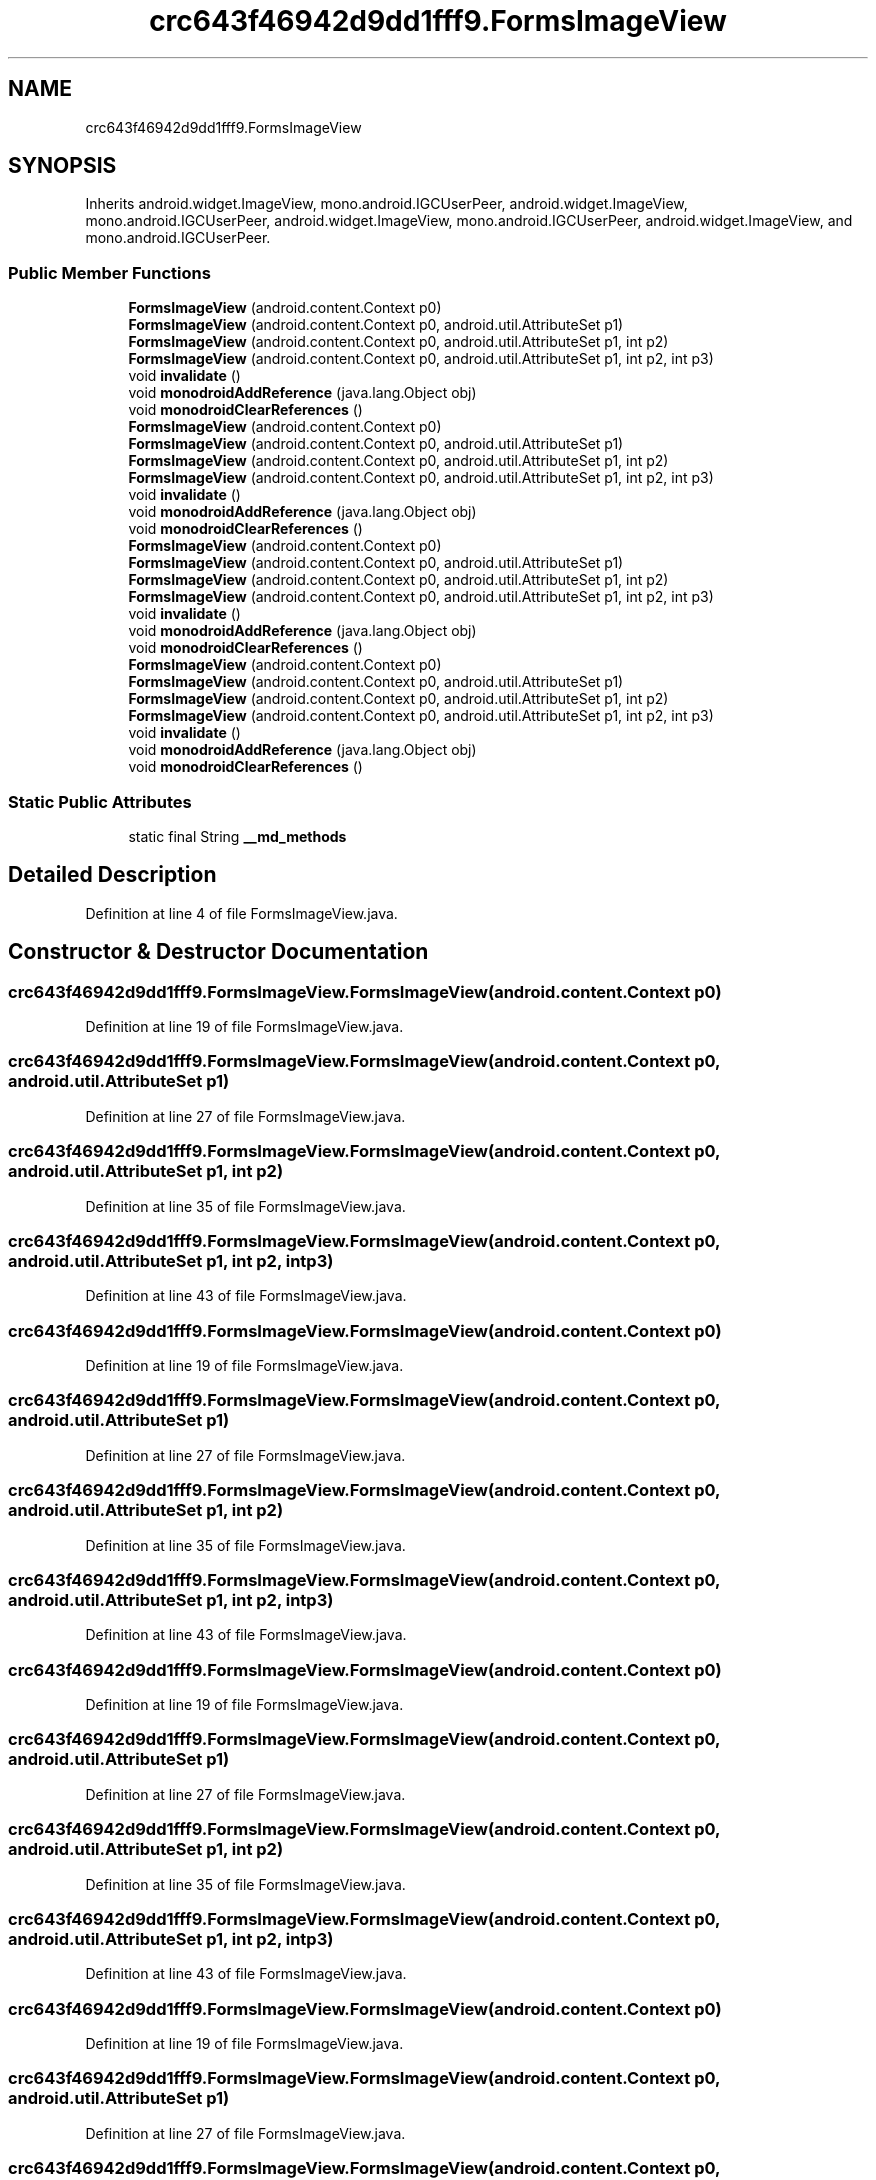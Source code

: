 .TH "crc643f46942d9dd1fff9.FormsImageView" 3 "Thu Apr 29 2021" "Version 1.0" "Green Quake" \" -*- nroff -*-
.ad l
.nh
.SH NAME
crc643f46942d9dd1fff9.FormsImageView
.SH SYNOPSIS
.br
.PP
.PP
Inherits android\&.widget\&.ImageView, mono\&.android\&.IGCUserPeer, android\&.widget\&.ImageView, mono\&.android\&.IGCUserPeer, android\&.widget\&.ImageView, mono\&.android\&.IGCUserPeer, android\&.widget\&.ImageView, and mono\&.android\&.IGCUserPeer\&.
.SS "Public Member Functions"

.in +1c
.ti -1c
.RI "\fBFormsImageView\fP (android\&.content\&.Context p0)"
.br
.ti -1c
.RI "\fBFormsImageView\fP (android\&.content\&.Context p0, android\&.util\&.AttributeSet p1)"
.br
.ti -1c
.RI "\fBFormsImageView\fP (android\&.content\&.Context p0, android\&.util\&.AttributeSet p1, int p2)"
.br
.ti -1c
.RI "\fBFormsImageView\fP (android\&.content\&.Context p0, android\&.util\&.AttributeSet p1, int p2, int p3)"
.br
.ti -1c
.RI "void \fBinvalidate\fP ()"
.br
.ti -1c
.RI "void \fBmonodroidAddReference\fP (java\&.lang\&.Object obj)"
.br
.ti -1c
.RI "void \fBmonodroidClearReferences\fP ()"
.br
.ti -1c
.RI "\fBFormsImageView\fP (android\&.content\&.Context p0)"
.br
.ti -1c
.RI "\fBFormsImageView\fP (android\&.content\&.Context p0, android\&.util\&.AttributeSet p1)"
.br
.ti -1c
.RI "\fBFormsImageView\fP (android\&.content\&.Context p0, android\&.util\&.AttributeSet p1, int p2)"
.br
.ti -1c
.RI "\fBFormsImageView\fP (android\&.content\&.Context p0, android\&.util\&.AttributeSet p1, int p2, int p3)"
.br
.ti -1c
.RI "void \fBinvalidate\fP ()"
.br
.ti -1c
.RI "void \fBmonodroidAddReference\fP (java\&.lang\&.Object obj)"
.br
.ti -1c
.RI "void \fBmonodroidClearReferences\fP ()"
.br
.ti -1c
.RI "\fBFormsImageView\fP (android\&.content\&.Context p0)"
.br
.ti -1c
.RI "\fBFormsImageView\fP (android\&.content\&.Context p0, android\&.util\&.AttributeSet p1)"
.br
.ti -1c
.RI "\fBFormsImageView\fP (android\&.content\&.Context p0, android\&.util\&.AttributeSet p1, int p2)"
.br
.ti -1c
.RI "\fBFormsImageView\fP (android\&.content\&.Context p0, android\&.util\&.AttributeSet p1, int p2, int p3)"
.br
.ti -1c
.RI "void \fBinvalidate\fP ()"
.br
.ti -1c
.RI "void \fBmonodroidAddReference\fP (java\&.lang\&.Object obj)"
.br
.ti -1c
.RI "void \fBmonodroidClearReferences\fP ()"
.br
.ti -1c
.RI "\fBFormsImageView\fP (android\&.content\&.Context p0)"
.br
.ti -1c
.RI "\fBFormsImageView\fP (android\&.content\&.Context p0, android\&.util\&.AttributeSet p1)"
.br
.ti -1c
.RI "\fBFormsImageView\fP (android\&.content\&.Context p0, android\&.util\&.AttributeSet p1, int p2)"
.br
.ti -1c
.RI "\fBFormsImageView\fP (android\&.content\&.Context p0, android\&.util\&.AttributeSet p1, int p2, int p3)"
.br
.ti -1c
.RI "void \fBinvalidate\fP ()"
.br
.ti -1c
.RI "void \fBmonodroidAddReference\fP (java\&.lang\&.Object obj)"
.br
.ti -1c
.RI "void \fBmonodroidClearReferences\fP ()"
.br
.in -1c
.SS "Static Public Attributes"

.in +1c
.ti -1c
.RI "static final String \fB__md_methods\fP"
.br
.in -1c
.SH "Detailed Description"
.PP 
Definition at line 4 of file FormsImageView\&.java\&.
.SH "Constructor & Destructor Documentation"
.PP 
.SS "crc643f46942d9dd1fff9\&.FormsImageView\&.FormsImageView (android\&.content\&.Context p0)"

.PP
Definition at line 19 of file FormsImageView\&.java\&.
.SS "crc643f46942d9dd1fff9\&.FormsImageView\&.FormsImageView (android\&.content\&.Context p0, android\&.util\&.AttributeSet p1)"

.PP
Definition at line 27 of file FormsImageView\&.java\&.
.SS "crc643f46942d9dd1fff9\&.FormsImageView\&.FormsImageView (android\&.content\&.Context p0, android\&.util\&.AttributeSet p1, int p2)"

.PP
Definition at line 35 of file FormsImageView\&.java\&.
.SS "crc643f46942d9dd1fff9\&.FormsImageView\&.FormsImageView (android\&.content\&.Context p0, android\&.util\&.AttributeSet p1, int p2, int p3)"

.PP
Definition at line 43 of file FormsImageView\&.java\&.
.SS "crc643f46942d9dd1fff9\&.FormsImageView\&.FormsImageView (android\&.content\&.Context p0)"

.PP
Definition at line 19 of file FormsImageView\&.java\&.
.SS "crc643f46942d9dd1fff9\&.FormsImageView\&.FormsImageView (android\&.content\&.Context p0, android\&.util\&.AttributeSet p1)"

.PP
Definition at line 27 of file FormsImageView\&.java\&.
.SS "crc643f46942d9dd1fff9\&.FormsImageView\&.FormsImageView (android\&.content\&.Context p0, android\&.util\&.AttributeSet p1, int p2)"

.PP
Definition at line 35 of file FormsImageView\&.java\&.
.SS "crc643f46942d9dd1fff9\&.FormsImageView\&.FormsImageView (android\&.content\&.Context p0, android\&.util\&.AttributeSet p1, int p2, int p3)"

.PP
Definition at line 43 of file FormsImageView\&.java\&.
.SS "crc643f46942d9dd1fff9\&.FormsImageView\&.FormsImageView (android\&.content\&.Context p0)"

.PP
Definition at line 19 of file FormsImageView\&.java\&.
.SS "crc643f46942d9dd1fff9\&.FormsImageView\&.FormsImageView (android\&.content\&.Context p0, android\&.util\&.AttributeSet p1)"

.PP
Definition at line 27 of file FormsImageView\&.java\&.
.SS "crc643f46942d9dd1fff9\&.FormsImageView\&.FormsImageView (android\&.content\&.Context p0, android\&.util\&.AttributeSet p1, int p2)"

.PP
Definition at line 35 of file FormsImageView\&.java\&.
.SS "crc643f46942d9dd1fff9\&.FormsImageView\&.FormsImageView (android\&.content\&.Context p0, android\&.util\&.AttributeSet p1, int p2, int p3)"

.PP
Definition at line 43 of file FormsImageView\&.java\&.
.SS "crc643f46942d9dd1fff9\&.FormsImageView\&.FormsImageView (android\&.content\&.Context p0)"

.PP
Definition at line 19 of file FormsImageView\&.java\&.
.SS "crc643f46942d9dd1fff9\&.FormsImageView\&.FormsImageView (android\&.content\&.Context p0, android\&.util\&.AttributeSet p1)"

.PP
Definition at line 27 of file FormsImageView\&.java\&.
.SS "crc643f46942d9dd1fff9\&.FormsImageView\&.FormsImageView (android\&.content\&.Context p0, android\&.util\&.AttributeSet p1, int p2)"

.PP
Definition at line 35 of file FormsImageView\&.java\&.
.SS "crc643f46942d9dd1fff9\&.FormsImageView\&.FormsImageView (android\&.content\&.Context p0, android\&.util\&.AttributeSet p1, int p2, int p3)"

.PP
Definition at line 43 of file FormsImageView\&.java\&.
.SH "Member Function Documentation"
.PP 
.SS "void crc643f46942d9dd1fff9\&.FormsImageView\&.invalidate ()"

.PP
Definition at line 51 of file FormsImageView\&.java\&.
.SS "void crc643f46942d9dd1fff9\&.FormsImageView\&.invalidate ()"

.PP
Definition at line 51 of file FormsImageView\&.java\&.
.SS "void crc643f46942d9dd1fff9\&.FormsImageView\&.invalidate ()"

.PP
Definition at line 51 of file FormsImageView\&.java\&.
.SS "void crc643f46942d9dd1fff9\&.FormsImageView\&.invalidate ()"

.PP
Definition at line 51 of file FormsImageView\&.java\&.
.SS "void crc643f46942d9dd1fff9\&.FormsImageView\&.monodroidAddReference (java\&.lang\&.Object obj)"

.PP
Definition at line 59 of file FormsImageView\&.java\&.
.SS "void crc643f46942d9dd1fff9\&.FormsImageView\&.monodroidAddReference (java\&.lang\&.Object obj)"

.PP
Definition at line 59 of file FormsImageView\&.java\&.
.SS "void crc643f46942d9dd1fff9\&.FormsImageView\&.monodroidAddReference (java\&.lang\&.Object obj)"

.PP
Definition at line 59 of file FormsImageView\&.java\&.
.SS "void crc643f46942d9dd1fff9\&.FormsImageView\&.monodroidAddReference (java\&.lang\&.Object obj)"

.PP
Definition at line 59 of file FormsImageView\&.java\&.
.SS "void crc643f46942d9dd1fff9\&.FormsImageView\&.monodroidClearReferences ()"

.PP
Definition at line 66 of file FormsImageView\&.java\&.
.SS "void crc643f46942d9dd1fff9\&.FormsImageView\&.monodroidClearReferences ()"

.PP
Definition at line 66 of file FormsImageView\&.java\&.
.SS "void crc643f46942d9dd1fff9\&.FormsImageView\&.monodroidClearReferences ()"

.PP
Definition at line 66 of file FormsImageView\&.java\&.
.SS "void crc643f46942d9dd1fff9\&.FormsImageView\&.monodroidClearReferences ()"

.PP
Definition at line 66 of file FormsImageView\&.java\&.
.SH "Member Data Documentation"
.PP 
.SS "static final String crc643f46942d9dd1fff9\&.FormsImageView\&.__md_methods\fC [static]\fP"
@hide 
.PP
Definition at line 10 of file FormsImageView\&.java\&.

.SH "Author"
.PP 
Generated automatically by Doxygen for Green Quake from the source code\&.

